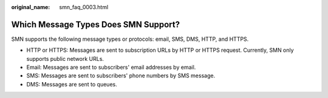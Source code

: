 :original_name: smn_faq_0003.html

.. _smn_faq_0003:

Which Message Types Does SMN Support?
=====================================

SMN supports the following message types or protocols: email, SMS, DMS, HTTP, and HTTPS.

-  HTTP or HTTPS: Messages are sent to subscription URLs by HTTP or HTTPS request. Currently, SMN only supports public network URLs.
-  Email: Messages are sent to subscribers' email addresses by email.
-  SMS: Messages are sent to subscribers' phone numbers by SMS message.

-  DMS: Messages are sent to queues.
